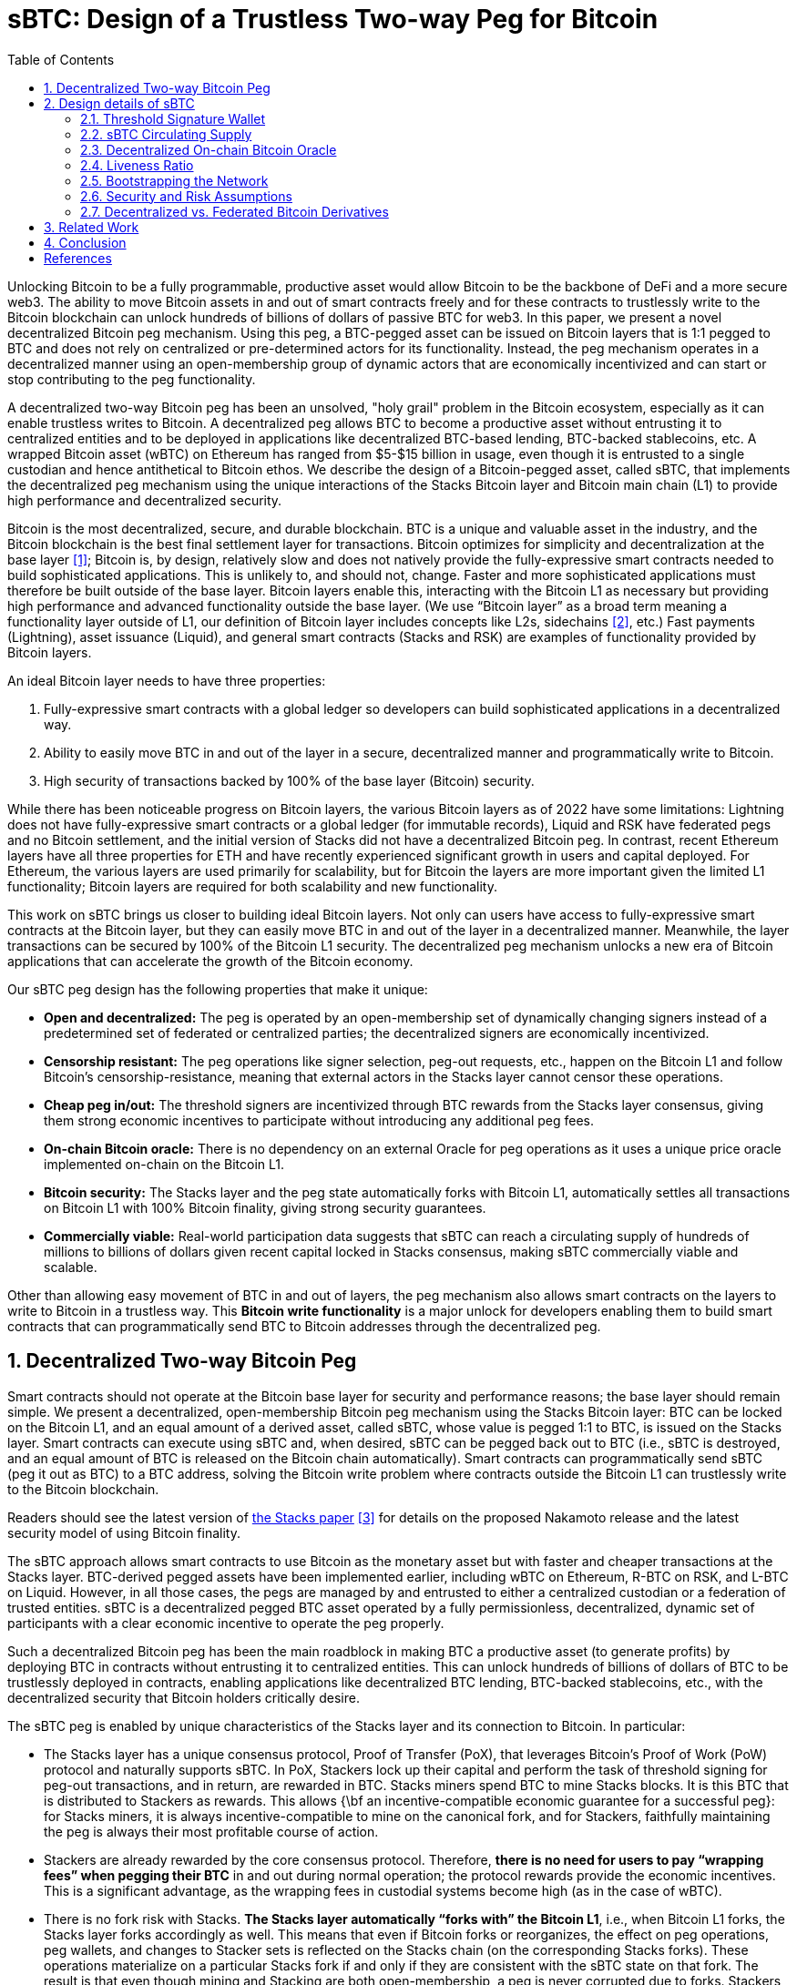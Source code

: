 = sBTC: Design of a Trustless Two-way Peg for Bitcoin
:toc:
:sectnums:

[.normal]
Unlocking Bitcoin to be a fully programmable, productive asset would allow
Bitcoin to be the backbone of DeFi and a more secure web3. The ability to move
Bitcoin assets in and out of smart contracts freely and for these contracts to
trustlessly write to the Bitcoin blockchain can unlock hundreds of billions of
dollars of passive BTC for web3. In this paper, we present a novel
decentralized Bitcoin peg mechanism. Using this peg, a BTC-pegged asset can be
issued on Bitcoin layers that is 1:1 pegged to BTC and does not rely on
centralized or pre-determined actors for its functionality. Instead, the peg
mechanism operates in a decentralized manner using an open-membership group of
dynamic actors that are economically incentivized and can start or stop
contributing to the peg functionality.

A decentralized two-way Bitcoin peg has been an unsolved, "holy grail" problem
in the Bitcoin ecosystem, especially as it can enable trustless writes to
Bitcoin. A decentralized peg allows BTC to become a productive asset without
entrusting it to centralized entities and to be deployed in applications like
decentralized BTC-based lending, BTC-backed stablecoins, etc. A wrapped Bitcoin
asset (wBTC) on Ethereum has ranged from $5-$15 billion in usage, even though
it is entrusted to a single custodian and hence antithetical to Bitcoin ethos.
We describe the design of a Bitcoin-pegged asset, called sBTC, that implements
the decentralized peg mechanism using the unique interactions of the Stacks
Bitcoin layer and Bitcoin main chain (L1) to provide high performance and
decentralized security.

Bitcoin is the most decentralized, secure, and durable blockchain. BTC is a unique and valuable asset in the industry, and the Bitcoin blockchain is the best final settlement layer for transactions. Bitcoin optimizes for simplicity and decentralization at the base layer <<bitcoin>>; Bitcoin is, by design, relatively slow and does not natively provide the fully-expressive smart contracts needed to build sophisticated applications. This is unlikely to, and should not, change. Faster and more sophisticated applications must therefore be built outside of the base layer. Bitcoin layers enable this, interacting with the Bitcoin L1 as necessary but providing high performance and advanced functionality outside the base layer. (We use "`Bitcoin layer`" as a broad term meaning a functionality layer outside of L1, our definition of Bitcoin layer includes concepts like L2s, sidechains <<sidechains>>, etc.) Fast payments (Lightning), asset issuance (Liquid), and general smart contracts (Stacks and RSK) are examples of functionality provided by Bitcoin layers.

An ideal Bitcoin layer needs to have three properties:

. Fully-expressive smart contracts with a global ledger so developers can build sophisticated applications in a decentralized way.
. Ability to easily move BTC in and out of the layer in a secure, decentralized manner and programmatically write to Bitcoin.
. High security of transactions backed by 100% of the base layer (Bitcoin) security.

While there has been noticeable progress on Bitcoin layers, the various Bitcoin layers as of 2022 have some limitations: Lightning does not have fully-expressive smart contracts or a global ledger (for immutable records), Liquid and RSK have federated pegs and no Bitcoin settlement, and the initial version of Stacks did not have a decentralized Bitcoin peg. In contrast, recent Ethereum layers have all three properties for ETH and have recently experienced significant growth in users and capital deployed. For Ethereum, the various layers are used primarily for scalability, but for Bitcoin the layers are more important given the limited L1 functionality; Bitcoin layers are required for both scalability and new functionality.

This work on sBTC brings us closer to building ideal Bitcoin layers. Not only can users have access to fully-expressive smart contracts at the Bitcoin layer, but they can easily move BTC in and out of the layer in a decentralized manner. Meanwhile, the layer transactions can be secured by 100% of the Bitcoin L1 security. The decentralized peg mechanism unlocks a new era of Bitcoin applications that can accelerate the growth of the Bitcoin economy.

Our sBTC peg design has the following properties that make it unique:

* *Open and decentralized:* The peg is operated by an open-membership set of dynamically changing signers instead of a predetermined set of federated or centralized parties; the decentralized signers are economically incentivized.
* *Censorship resistant:* The peg operations like signer selection, peg-out requests, etc., happen on the Bitcoin L1 and follow Bitcoin's censorship-resistance, meaning that external actors in the Stacks layer cannot censor these operations.
* *Cheap peg in/out:* The threshold signers are incentivized through BTC rewards from the Stacks layer consensus, giving them strong economic incentives to participate without introducing any additional peg fees.
* *On-chain Bitcoin oracle:* There is no dependency on an external Oracle for peg operations as it uses a unique price oracle implemented on-chain on the Bitcoin L1.
* *Bitcoin security:* The Stacks layer and the peg state automatically forks with Bitcoin L1, automatically settles all transactions on Bitcoin L1 with 100% Bitcoin finality, giving strong security guarantees.
* *Commercially viable:* Real-world participation data suggests that sBTC can reach a circulating supply of hundreds of millions to billions of dollars given recent capital locked in Stacks consensus, making sBTC commercially viable and scalable.

Other than allowing easy movement of BTC in and out of layers, the peg mechanism also allows smart contracts on the layers to write to Bitcoin in a trustless way. This *Bitcoin write functionality* is a major unlock for developers enabling them to build smart contracts that can programmatically send BTC to Bitcoin addresses through the decentralized peg.

== Decentralized Two-way Bitcoin Peg

Smart contracts should not operate at the Bitcoin base layer for security and performance reasons; the base layer should remain simple. We present a decentralized, open-membership Bitcoin peg mechanism using the Stacks Bitcoin layer: BTC can be locked on the Bitcoin L1, and an equal amount of a derived asset, called sBTC, whose value is pegged 1:1 to BTC, is issued on the Stacks layer. Smart contracts can execute using sBTC and, when desired, sBTC can be pegged back out to BTC (i.e., sBTC is destroyed, and an equal amount of BTC is released on the Bitcoin chain automatically). Smart contracts can programmatically send sBTC (peg it out as BTC) to a BTC address, solving the Bitcoin write problem where contracts outside the Bitcoin L1 can trustlessly write to the Bitcoin blockchain.

Readers should see the latest version of https://stx.is/nakamoto[the Stacks paper] <<stacks-nakamoto>> for details on the proposed Nakamoto release and the latest security model of using Bitcoin finality.

The sBTC approach allows smart contracts to use Bitcoin as the monetary asset but with faster and cheaper transactions at the Stacks layer. BTC-derived pegged assets have been implemented earlier, including wBTC on Ethereum, R-BTC on RSK, and L-BTC on Liquid. However, in all those cases, the pegs are managed by and entrusted to either a centralized custodian or a federation of trusted entities. sBTC is a decentralized pegged BTC asset operated by a fully permissionless, decentralized, dynamic set of participants with a clear economic incentive to operate the peg properly.

Such a decentralized Bitcoin peg has been the main roadblock in making BTC a productive asset (to generate profits) by deploying BTC in contracts without entrusting it to centralized entities. This can unlock hundreds of billions of dollars of BTC to be trustlessly deployed in contracts, enabling applications like decentralized BTC lending, BTC-backed stablecoins, etc., with the decentralized security that Bitcoin holders critically desire.

The sBTC peg is enabled by unique characteristics of the Stacks layer and its connection to Bitcoin. In particular:


* The Stacks layer has a unique consensus protocol, Proof of Transfer (PoX), that leverages Bitcoin's Proof of Work (PoW) protocol and naturally supports sBTC. In PoX, Stackers lock up their capital and perform the task of threshold signing for peg-out transactions, and in return, are rewarded in BTC. Stacks miners spend BTC to mine Stacks blocks. It is this BTC that is distributed to Stackers as rewards. This allows {\bf an incentive-compatible economic guarantee for a successful peg}: for Stacks miners, it is always incentive-compatible to mine on the canonical fork, and for Stackers, faithfully maintaining the peg is always their most profitable course of action.
* Stackers are already rewarded by the core consensus protocol. Therefore, *there is no need for users to pay “wrapping fees” when pegging their BTC* in and out during normal operation; the protocol rewards provide the economic incentives. This is a significant advantage, as the wrapping fees in custodial systems become high (as in the case of wBTC).
* There is no fork risk with Stacks. *The Stacks layer automatically “forks with” the Bitcoin L1*, i.e., when Bitcoin L1 forks, the Stacks layer forks accordingly as well. This means that even if Bitcoin forks or reorganizes, the effect on peg operations, peg wallets, and changes to Stacker sets is reflected on the Stacks chain (on the corresponding Stacks forks). These operations materialize on a particular Stacks fork if and only if they are consistent with the sBTC state on that fork. The result is that even though mining and Stacking are both open-membership, a peg is never corrupted due to forks. Stackers, therefore, do not lose money due to forks, and forks do not pose a risk to the safety of users' BTC. This is not the case for pegged BTC assets on chains like Ethereum~\cite{ethereum} that do not fork with Bitcoin: there, a Bitcoin reorg could make the state of the wrapped BTC inconsistent with the canonical Bitcoin fork, requiring intervention. 
* The set of threshold signers, called *Stackers, are incentivized by BTC rewards from consensus to maintain the liveness of the system* and sign peg-out requests; the BTC rewards are compensation for their work. This compensation in BTC through participation in Stacks consensus is a unique property of the Stacks layer.
* The set of threshold signers is elected through Bitcoin transactions, as contracts on Stacks can read and process Bitcoin transactions. This means that Stacks miners cannot censor the election of Stackers. Similarly, BTC peg-out requests are also broadcasted as Bitcoin transactions, and Stacks miners cannot ignore these requests.
* The system uses the BTC payouts to stackers as a liveness recovery mechanism as well, whereby some BTC payouts are repurposed to fulfill peg-out requests should the Stackers fail to sign peg-out requests in a timely manner.

The sBTC design is commercially viable because it can scale to a sBTC circulating supply of hundreds of millions of dollars worth of BTC today and potentially to tens of billions of dollars worth of sBTC circulating supply in the future. The upper limit on sBTC supply is determined by a configurable parameter called the Liveness Ratio (described below) and is tied to the economic size of STX capital locked. As the economy of Bitcoin applications built through the Stacks layer grows and more BTC is made productive through contracts on the Stacks layer, this sBTC circulating supply limit should increase over time.

The sBTC design does not introduce any custodians or trusted centralized/federated parties in the middle. For billions of dollars worth of BTC to be used in smart contracts through a peg-in system, it's critical that no centralized/federated trust is present in the system. Other existing peg systems for Bitcoin, like Liquid or RSK, rely on trusting a federation where the federation members do not put up any collateral as guarantee for their honest behavior. The sBTC system differs from federated peg systems because it is (a) open membership, anyone can join the system easily and become a signer for peg-out transactions, and (b) the peg-out signers need to lock more collateral than the value of BTC pegged-in providing strong economic incentives for the signers to maintain liveness of the system (their collateral is not released until the signers process all pending peg-out requests).

The only way to mint new sBTC is by depositing equivalent BTC in a script on the Bitcoin main chain. The system always maintains a 1:1 BTC to sBTC ratio and anyone can monitor the open system to verify that the 1:1 ratio is maintained at all times. This is different from custodian approaches, like WBTC, where proof of BTC reserves is less transparent. Further, in sBTC the Bitcoin script/wallet on the Bitcoin main chain is managed by a decentralized and open-membership group of participants vs any single entity or fixed federation. The threshold signers are economically incentivized to maintain the liveness of the peg i.e., to continue signing peg-out transactions.

The sBTC design does not include any peg in/out fees that enables users to peg in and out of the system as frequently as they wish. The users only need to pay the respective Bitcoin L1 transaction fees when using the peg system. In other wrapped Bitcoin designs like wBTC on Ethereum there are typically fees associated with the wrapping/unwrapping function. These fees are necessary for the business viability of the custodian that is performing the wrapping function and maintaining the system. The sBTC design uses BTC rewards from Stacks consensus as incentives for the signers and there is no need for an additional peg fee incentive in the design. The signers are offered incentives at a high rate (recently 7-8% rewards rate based on capital locked <<stacking-stats>>) while the peg in/out functionality remains free to users; they only pay gas fees regardless of the amount of BTC. This topic is further discussed in the “sBTC circulating supply” section.

== Design details of sBTC

The sBTC system is designed to be incentive-compatible with mining on the canonical (i.e., the main and valid) Stacks layer fork, and to ensure that Stackers' most profitable course of action is always to faithfully maintain the peg. sBTC has two modes of operation: the Normal Mode, and the Recovery Mode.  *Normal Mode* is as described earlier: users send BTC sent to a peg wallet/script on the Bitcoin chain that is controlled by a threshold fraction of stackers, measured by the fraction of locked STX they represent. Every time BTC is sent to this wallet (a peg-in operation), an equal number of sBTC are minted to an address of the sender's choosing, maintaining a 1:1 peg.  On a valid peg-out operation, the threshold fraction of Stackers fulfills the peg-out by transferring the desired amount of  BTC from the peg wallet/script to the requested Bitcoin address, through a threshold-signature gated transaction on the Bitcoin main chain. The protocol then destroys the equivalent amount sBTC on the Stacks side.

If the Normal mode encounters a liveness failure for any reason (including loss of BTC), the system transitions to a Recovery Mode until enough stackers come back online to resume signing peg-out requests. In *Recovery mode*, a fraction of the PoX payouts that would have been received by the stackers are redirected to fulfill peg-out requests such that eventually all outstanding peg-out requests will be fulfilled, even if the stackers never come back online. While considerably slower than Normal Mode, the design of Recovery Mode ensures that users' BTC can be redeemed as long as Stacks layer remains alive and PoX mining continues. The Recovery Mode acts as an economic incentive for stackers to fulfill peg-out requests in a timely fashion, otherwise they start losing BTC rewards. Recovering the entire circulating supply of sBTC through Recovery Mode can be a very slow process depending on the circulating supply and the size of BTC rewards through PoX. 

The main safety assumption in the design of sBTC is that the economically rational option for stackers is to always fulfill the peg, given they stand to lose a lot more money than they can make by acting maliciously. A threshold level of signatures at 70\% also ensures that a very large set of decentralized participants will need to collude, or get compromised, to attempt an attack on the peg.

The design of both Normal and Recovery modes require careful consideration of the incentives for Stacks miners, stackers, and users. To ensure that operating the peg remains incentive-compatible with mining on the canonical Stacks fork, the Nakamoto release proposal <<stacks-nakamoto>> includes significant updates to the PoX consensus algorithm that went live in 2021 at the launch of the Stacks layer mainnet.

.Peg-in and Peg-out operations in sBTC
image::pegs.png[Peg-in and Peg-out operations in sBTC]

In the sBTC design with PoX, {\bf Stackers perform active work to receive PoX rewards and collectively maintain a BTC script/wallet} for the duration of each reward cycle in which their STX are locked. This wallet is used to satisfy peg-out requests. If stackers fail to do so in a timely manner, then their STX tokens remain locked and they do not receive PoX rewards until all peg-out requests are satisfied. Instead, their PoX rewards are redirected to fulfilling peg-out requests.

With the launch of sBTC {\bf all stacking-related transactions and all peg transactions must be broadcast via the Bitcoin chain, as Bitcoin transactions}. The reason for this is that these operations must materialize in all potential Stacks forks. This ensures that Stacks miners cannot censor someone from participating in stacking and being a peg participant. Instead, when a Stacks miner produces a new Stacks block, the peg and stacking operations broadcast at Bitcoin are automatically included in all possible forks. This prevents miners from generating blocks that ignore stacking and sBTC activity, since a block that fails to do this will not be valid in the new consensus rules.

With the sBTC design Stacks is also getting a major security budget upgrade, where forks of arbitrary length are removed and Stacks transactions follow Bitcoin finality after 150 blocks. This means that {\bf all Stacks layer operations that reach Bitcoin finality (typically within 24 hours) can never be forked through the Stacks layer}; the only way to alter these transactions will be to attempt a deep reorg of Bitcoin which is extremely expensive and impractical for depths of 150 or more. Further, Stacks forks of depth 7 require a majority of Stacks mining power plus a majority of stacking signatures, adding to the difficulty of materializing such forks. Finally, because of Bitcoin finality the history of PoX anchor blocks may never fork (required to implement Recovery Mode correctly).

With the launch of sBTC, the set of Stacks miners and the minimum amount of BTC they will commit is known in advance of them mining the next Stacks block. To achieve this, the {\bf Stacks layer requires each miner to additionally commit to the amount of BTC they intend to spend in their next Bitcoin block}.  If their next block-commit does not commit to exactly this amount, then the block-commit is invalid. We call this a block pre-commit. The block pre-commit also unlocks fast blocks (discussed in more detail later), where the set of Stacks miners remains open membership, anyone can join at any time, but the set of miners for a specific upcoming Bitcoin block is known in advance and this set of miners can run a BFT-style quorum signing algorithm to produce fast blocks (every 5 seconds) in between two Bitcoin settlements.

=== Threshold Signature Wallet

A key component of the non-custodial Bitcoin peg design for Stacks is a threshold signatures based wallet/script that is maintained at the Bitcoin main chain. The wallet funds are controlled by a threshold signature mechanism. The potential signatories in a given cycle (typically 2 weeks) are the stackers who have (permissionlessly) locked STX to participate in PoX consensus and receive BTC rewards for performing this peg-out signing work during that cycle. The relative signing power of a signatory on the peg wallet script is determined by their capital locked in PoX. A high threshold level is used for valid signatures: 70\% or more signing power is needed for a peg-out transaction to succeed in moving BTC funds from the peg wallet script. This also means that compromising the peg wallet requires 70\% of stackers to maliciously collude and be economically irrational, and that as long as at least 30\% of stacking power is honest the funds in the peg wallet cannot be compromised. As stacking power and stackers can change every stacking cycle (typically 2 weeks), a unique script/wallet is used per stacking cycle.

When stackers lock their capital, via transactions on Bitcoin, they include a signatory Bitcoin public key in the transactions. These public keys are thereby registered in the PoX contract, so that when the PoX anchor block is mined (at the start of a stacking cycle), the set of all stacker public keys is announced as part of the PoX reward set. These signatory public keys can be combined in a deterministic manner to produce a peg wallet address for the stacking cycle. Signatory public keys must be unique per cycle for each stacker (the signatory keys are different from the BTC reward addresses for the stackers, which can be reused across cycles).

At the end of a stacking cycle, the stackers will learn the next cycle’s peg wallet address, and must transfer all remaining BTC from the now-expired peg wallet address to the new peg wallet address, as part of protocol rules, to maintain liveness. The peg wallet uses economic security: stackers typically have a lot more, say 200\%, capital locked than the value of BTC in the peg wallet (depending on the configurable liveness ratio), and they stand to forfeit their BTC rewards and their capital will remain locked in consensus unless they continue to maintain peg liveness and follow all peg-out requests and wallet rotation steps.

An important aspect of the peg design is backup mechanisms for what happens if for a given cycle the 70\% threshold of signers cannot be met for any reason (e.g., signers are offline for an extended period or refusing to sign transactions). The current proposal is to have explicit backup scripts encoded in the cycle wallet that are automatically activated after a certain number of blocks has passed. One approach is to progressively lower the 70\% threshold for recovery to see if threshold can be met at lower levels as a backup. Another proposal is to utilize signatories from previous stacking cycles and allow them to sign peg-outs after a certain time. The details of the backup script formation and selection rules are described here~\cite{SIP-21}.

The detailed protocol specs for sBTC design, peg-in and peg-out operations, interactions with the PoX consensus algorithm, normal and recovery mode, signatory selection and backups etc are available as SIP-21~\cite{SIP-21}. In this paper, we highlight the most important design elements at a higher level than exact protocol specifications.

=== sBTC Circulating Supply

sBTC is minted by locking BTC in a 1:1 ratio on the Bitcoin mainchain. Theoretically the sBTC circulating supply can be as high as the total number of BTC deposited in the script/wallet. However, to keep the design incentive compatible we have a confirgurable limit on the maximum circulating supply of sBTC: the total circulating supply of sBTC cannot be more than a certain fraction of the value of the STX capital locked in stacking (we use 60\% as default). For example, if \$200M worth of STX is locked in Stacking, then the maximum circulating supply of sBTC can be worth \$120M. The sBTC peg value does not depend on STX (the peg value is derived from the BTC locked on the Bitcoin main chain). However, peg liveness and incentive compatibility does depend on the value of the locked STX being high enough relative to the circulating supply of sBTC to ensure the correct incentives.

sBTC offers the following properties:

* An attack will need to compromise more than 70\% of the signers to impact the economic safety property. The peg-out transactions require signatures from more than 70\% of the participants. Stacks miners can neither cause peg-outs nor can afford to ignore them. The latter is achieved by ensuring that all necessary protocol operations for peg and Stacker set maintenance are broadcast on the Bitcoin chain; these on-Bitcoin Stacks-related operations are processed in the next Stacks block and hence are valid on all subsequent Stacks forks, so Stacks miners cannot ignore these operations. Also, a BTC peg-out happens only as a response to a valid request from an sBTC holder. Finally, peg-out requests materialize when the Stacks transactions that initiate them reach Bitcoin finality, which means that these transactions are secured by 100\% of the Bitcoin hash power and Stacks layer miners cannot reorder or reverse them.
* Peg-outs of arbitrary amounts of BTC are fulfilled within approximately 24 hours, if both stackers and miners operate with a BFT majority. This is the normal functioning of the system, in which, within 150 blocks, peg-outs of any valid amount are automatically fulfilled.
* As long as a BFT majority of miners are honest, the peg system and Stacks chain remain live. If too many stackers don’t sign transactions or go offline, the system enters Recovery Mode, in which peg-outs continue to happen, but very slowly. However, theoretically all peg-out requests are eventually fulfilled, even if every stacker is malicious, because stackers do not have a say in block production, and because of the recovery mode mechanism.

=== Decentralized On-chain Bitcoin Oracle

The PoX protocol has the unique property that the BTC/STX price pair information can be obtained directly on-chain on Bitcoin, in a decentralized manner, and there is no external oracle required. This removes a potential attack surface from the design as external oracles are a potential vector for centralization and attacks. The BTC/STX price feed is consumed by Stacks consensus as input to the liveness ratio. A system is only as strong as the weakest point of centralization, so it’s safer to avoid any external oracle input in consensus in general. The decentralized, on-Bitcoin oracle feed for the BTC/STX price pair makes it possible to deeply integrate sBTC in the Stacks layer consensus without enabling an external oracle to corrupt the consensus protocol. The use of the on-chain oracle as input for liveness ratio is narrowly scoped. sBTC can only be minted against real Bitcoin locked at Bitcoin L1; the liveness ratio only determines the cap on the possible sBTC supply and takes a moving averages of past 90 days, limiting the impact of any single day price movements on the liveness ratio. Further, user wallets can automcatically check multiple oracles before pegging in sBTC (to independently confirm the on-chain oracle data).

=== Liveness Ratio

The protocol has a configurable limit on circulating supply of sBTC based on the value of circulating sBTC to the value of locked STX ratio, called the liveness ratio. At a liveness ratio of 60\%, for every \$100M worth of STX locked, the protocol aims to have sBTC supply at or below \$60M. If the liveness ratio crosses the configurable limit then peg-ins are temporarily disabled by the protocol until more peg-outs happen and the ratio can go back down (or the ratio limit is increased). The liveness ratio is configurable through on-chain voting. The economic security of the peg is higher at low liveness ratio values and decreases if the liveness ratio increases. One implication of the liveness ratio is that if the value of STX drops against BTC then the circulating supply of sBTC should reduce over time to maintain the liveness ratio. Users can independently monitor the state of the locked capital and peg-out their sBTC as needed. The peg wallet can continue to function even at high liveness ratio, e.g., 90\%, because the stackers/signatories still have more capital locked than they can potentially steal from the peg wallet by colluding with each other.

=== Bootstrapping the Network

The sBTC maximum circulating supply can pose a limitation in the early days of the ecosystem for growth of applications. Some applications like lending pools, Automated Market Makers (AMMs) etc for Bitcoin will require significant Bitcoin liquidity to reach mass adoption. If the sBTC circulating supply is low, say in tens of millions or a few hundred millions of dollars, then that poses a bootstrapping challenge to applications using sBTC. Further, certain applications like lending protocols might require users to deposit additional collateral in response to market movements and users should be able to provide additional collateral in a timely fashion; the potential pausing of peg-ins at high liveness ratio can be a challenge in such scenarios. It’s important to note that such bootstrapping challenges will decrease as/if the Stacks network grows in usage and has more capital locked in consensus which then allows a higher circulating supply of sBTC, say in billions or tens of billions of dollars.

We propose to use a high liveness ratio limit in the early days of the network to help the sBTC supply to be as high as possible. Since the liveness ratio is configurable through on-chain voting, we expect the liveness ratio to come down, potentially automatically, as the Stacks network grows in the coming years meaning that over time the economic security of the peg should increase (as the liveness ratio comes down).

Further, custodial or federated Bitcoin assets can also exist on the Stacks layer to supplement sBTC. In fact, xBTC, a custodial Bitcoin asset by Tokensoft and Anchorage already exists on the Stacks layer as of 2022. Custodial assets like xBTC and any federated Bitcoin assets built by application developers can provide additional liquidity and options to users, especially using atomic swaps~\cite{magic-swaps, defi-swaps}. The main difference between any federated assets and sBTC is that (a) there is no STX capital locked as a liveness incentive, and (b) the federation members is typically a closed, trusted set and not an open-membership, decentralized set of signatories like sBTC. There is no economic security in federated or custodial assets and economic security is replaced by trust in the federation or custodian.

While federated or custodial assets can provide additional optionality and liquidity to users, they are not critical to our work and we focus on only the decentralized peg. If the sBTC circulating supply is in billions, or tens of billions of dollars or higher then there should be enough liquidity available for mass adoption of Bitcoin apps through sBTC.

=== Security and Risk Assumptions

sBTC is not BTC on Bitcoin L1. sBTC, by defition, is a pegged asset minted against locked BTC in a 1:1 manner on a Bitcoin layer (Stacks). BTC stored on the Bitcoin L1 is the most secure way to store BTC for users in general. Moving BTC to any Bitcoin layer comes with additional complexity and security assumptions; this is true for Lightning, Stacks, RSK, Liquid, and others. Lightning arguably introduces the least additional attack surface and assumptions compared to other Bitcoin layers. For sBTC on the Stacks layer, it's important to understand the security assumptions and potential risks:

* A super majority of Stackers (71\%) can steal BTC from the Bitcoin script/wallet on the Bitcoin L1. Stackers will forfeit their STX capital and BTC rewards if they do this, and it might be economically irrational (given they lock more capital than the value of sBTC supply) but it is theoretically possible. The more decentralized the set of Stackers, the harder is this type of attack to pull off; other than economic incentives, it's logistically challenging to convince hundreds or thousands of independent entities and people to coordinate and collude with each other to attempt such an attack.
* Bitcoin L1 miners can censor stacking operations in a long-range 51\% attack and attempt to steal the BTC from the Bitcoin script/wallet. This potential attack is economically extremely hard to pull off, given (a) it requires Bitcoin miners to 51\% attack the Bitcoin L1 chain for months (potentialy 6+ months) and (b) purchase a large percent of STX liquid supply (at least 14\%, worth approx \$50M in Dec 2022). The Bitcoin L1 has never been successfully 51\% attacked for even days, let alone months, making this attack largely theoretical. Further, every Bitcoin layer assumes that Bitcoin L1 miners will not be able to censor them over a long time period.
* sBTC contract is written in Clarity language and is part of the Stacks consensus. Clarity is a decidable language, meaning that all contract execution paths can be known before executing the contract and rigorous security analysis can be performed. Clarity is, however, more expressive than Bitcoin script and the sBTC contract code is relatively more complex than Bitcoin script contracts typically used with BTC on L1. 

=== Decentralized vs. Federated Bitcoin Derivatives

For Bitcoin peg systems, a decentralized approach like sBTC is not possible without an additional asset like STX that is locked in consensus. sBTC has an open membership set of signatories which is more decentralized and has economic security i.e., the economically rational path for signatories is to always maintain the peg liveness. On the other hand, for federated pegs (like Liquid) users put trust in a federation and these federation members don’t have economic risk for misbehaving, they only have reputational risk. We strongly believe that the decentralized sBTC approach is superior.

The comparison between sBTC and federated pegs highlights the need for economic incentives and the STX token. Other than being used as an incentive for securing and maintaining the Stacks layer ledger, the STX asset is critical in enabling the decentralized Bitcoin peg. Without an additional asset like STX, you can only have federated or custodial designs. In the Bitcoin community there is some resistance to new assets other than Bitcoin, which is understandable given the noisy and risky market for non-Bitcoin crypto assets. Our design allows application developers to build and use federated pegs if they wish, but the core consensus protocol focuses only on the decentralized peg. The decentralized peg is possible only because of the separate STX asset. We believe that decentralized and trustless systems are far superior in the long-term over federated designs, especially as the network passes through the initial bootstrapping stage and the sBTC circulating supply can be in billions to tens of billions of dollars providing ample liquidity to users.

== Related Work

Sidechains <<sidechains>> proposed the idea of pegging Bitcoin into a Bitcoin layer. As of 2022, sidechain implementations in the Bitcoin ecosystem, like Liquid or RSK <<RSK>>, don’t implement open-membership Bitcoin peg-outs. They rely on a federation of known, trusted entities or centralized custodians to do this. Nomic~\cite{nomic} has implemented a decentralized Bitcoin bridge/peg in the Cosmos ecosystem which is at an early stage. Projects like tBTC~\cite{tBTC} and renBTC have implemented decentralized approaches to Bitcoin-pegged assets for Ethereum (recently renBTC is moving to a federated design). tBTC has an open-membership signer set with economic security (similar to sBTC) and most of the differences between sBTC and tBTC stem from the tight integration of the Stacks layer with Bitcoin L1: Stacks has Bitcoin read support (so no need to rely on Bitcoin SPV), Stacks Nakamoto release transactions follow Bitcoin finality, and peg-out requests happen on Bitcoin L1 (vs relying on an external system like Ethereum). tBTC is intended for a different use, where it brings a BTC-pegged asset to the already established application economy of Ethereum. sBTC is intended to grow a Bitcoin application economy as natively around Bitcoin L1 as possible.

Drivechain <<drivechain>> (BIP-300) proposed a two-way Bitcoin peg in 2015. Drivechain, unlike sBTC on Stacks, requires modifications to Bitcoin L1. Further, users can peg-out their assets with a delay of 3 months (vs. 150 blocks or approx a day in sBTC) and there are no coinbase rewards as incentives for miners. Drivechain is still at a proposal stage as a Bitcoin Improvement Proposal (BIP), even after several years. Given the requirement to modify Bitcoin L1, and slow peg-out, the proposal may not be commercially viable. sBTC has stronger economic security than drivechain against potential 51\% attacks from Bitcoin L1 miners, given Bitcoin L1 miners will need to (a) attempt a 51\% attack for longer time periods and (b) purchase a large portion of STX liquid supply up front. Spacechains~\cite{spacechains} is another proposal, at a proof of concept stage, that proposes a one-way peg. Similar to drivechain, it does not require an alternate token but lacks incentives for miners to participate in the system (no coinbase rewards). Further, a one-way peg is not sufficient for many applications, like BTC lending, decentralized exchanges etc, where users want to bring BTC back to the Bitcoin L1 after use.

== Conclusion

Unlocking hundreds of billions of dollars in Bitcoin capital is a major untapped opportunity. Bitcoin layers can enable DeFi and other applications for BTC but have a major limitation: there is currently no way for users to move their BTC in and out of smart contracts running on Bitcoin layers in a fully decentralized manner. This is called the Bitcoin peg-out problem and has been a ‘holy grail’ problem in Bitcoin for almost a decade; so far we’ve only seen federated/centralized approaches.

In this paper, we present a decentralized two-way Bitcoin peg system. Unlike earlier approaches where a fixed federation or federation of multisig wallets needs to be trusted by users, this new approach has economic security through an open-membership and dynamic set of signatories. Further, users don’t pay any fees when moving their BTC in and out of the Bitcoin layer and the dynamic set of signatories are rewarded in BTC for their work by the consensus protocol.

This work brings us closer to building ideal Bitcoin layers. Not only do users have access to full smart contracts at the layer but they can easily move their assets in and out of the layer in a decentralized manner while their transactions are secured by 100\% of the base layer security. This work can unlock a new era of Bitcoin applications that can accelerate the grow of the Bitcoin economy.

[bibliography]
== References

* [[[bitcoin,1]]] Satoshi Nakamoto. Bitcoin: A peer-to-peer electronic cash system. Tech report, 2009.
https://bitcoin.org/bitcoin.pdf
* [[[sidechains,2]]] Adam Back, Matt Corallo, Luke Dashjr, Mark Friedenbach, Gregory Maxwell, Andrew
Miller, Andrew Poelstra, Jorge Timon, and Pieter Wuille. Enabling Blockchain Innovations with Pegged Sidechains. White paper, Blockstream, 2014. https://blockstream.com/sidechains.pdf
* [[[stacks-nakamoto,3]]] Stacks: A bitcoin layer for smart contracts, Dec 2022. https://stx.is/nakamoto
* [[[stacking-stats,4]]] Stacking stats. https://stacking.club/cycles/all
* [[[RSK,5]]] RSK whitepaper: Bitcoin Powered Smart Contracts, 2019. https://www.rsk.co/Whitepapers/RSK-White-Paper-Updated.pdf
* [[[drivechain,6]]] Drivechain (BIPs 300+301). https://www.drivechain.info/